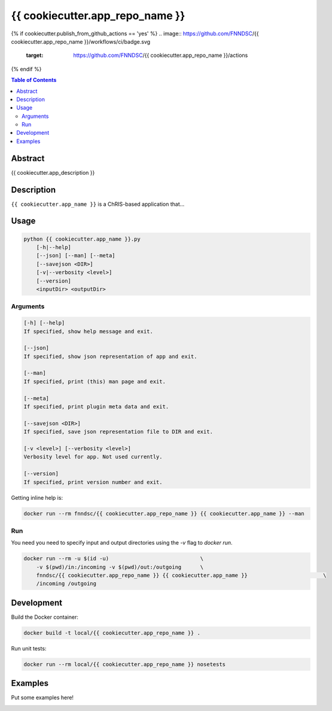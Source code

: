 {{ cookiecutter.app_repo_name }}
================================

.. image:: https://img.shields.io/docker/v/fnndsc/{{ cookiecutter.app_repo_name }}
    :target: https://hub.docker.com/r/fnndsc/{{ cookiecutter.app_repo_name }}

.. image:: https://img.shields.io/github/license/fnndsc/{{ cookiecutter.app_repo_name }}
    :target: https://github.com/FNNDSC/{{ cookiecutter.app_repo_name }}/blob/master/LICENSE
{% if cookiecutter.publish_from_github_actions == 'yes' %}
.. image:: https://github.com/FNNDSC/{{ cookiecutter.app_repo_name }}/workflows/ci/badge.svg
    :target: https://github.com/FNNDSC/{{ cookiecutter.app_repo_name }}/actions
{% endif %}

.. contents:: Table of Contents


Abstract
--------

{{ cookiecutter.app_description }}


Description
-----------

``{{ cookiecutter.app_name }}`` is a ChRIS-based application that...


Usage
-----

.. code::

    python {{ cookiecutter.app_name }}.py
        [-h|--help]
        [--json] [--man] [--meta]
        [--savejson <DIR>]
        [-v|--verbosity <level>]
        [--version]
        <inputDir> <outputDir>


Arguments
~~~~~~~~~

.. code::

    [-h] [--help]
    If specified, show help message and exit.
    
    [--json]
    If specified, show json representation of app and exit.
    
    [--man]
    If specified, print (this) man page and exit.

    [--meta]
    If specified, print plugin meta data and exit.
    
    [--savejson <DIR>] 
    If specified, save json representation file to DIR and exit. 
    
    [-v <level>] [--verbosity <level>]
    Verbosity level for app. Not used currently.
    
    [--version]
    If specified, print version number and exit. 


Getting inline help is:

.. code:: bash

    docker run --rm fnndsc/{{ cookiecutter.app_repo_name }} {{ cookiecutter.app_name }} --man

Run
~~~

You need you need to specify input and output directories using the `-v` flag to `docker run`.


.. code:: bash

    docker run --rm -u $(id -u)                             \
        -v $(pwd)/in:/incoming -v $(pwd)/out:/outgoing      \
        fnndsc/{{ cookiecutter.app_repo_name }} {{ cookiecutter.app_name }}                        \
        /incoming /outgoing


Development
-----------

Build the Docker container:

.. code:: bash

    docker build -t local/{{ cookiecutter.app_repo_name }} .

Run unit tests:

.. code:: bash

    docker run --rm local/{{ cookiecutter.app_repo_name }} nosetests

Examples
--------

Put some examples here!


.. image:: https://raw.githubusercontent.com/FNNDSC/cookiecutter-chrisapp/master/doc/assets/badge/light.png
    :target: https://chrisstore.co
